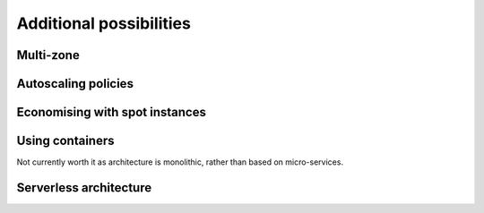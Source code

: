 .. _chapter:additional:

Additional possibilities
========================

Multi-zone
----------

Autoscaling policies
---------------------

Economising with spot instances
-------------------------------

Using containers
----------------

Not currently worth it as architecture is monolithic, rather than based on micro-services.

Serverless architecture
-----------------------
